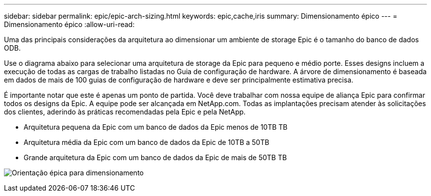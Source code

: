 ---
sidebar: sidebar 
permalink: epic/epic-arch-sizing.html 
keywords: epic,cache,iris 
summary: Dimensionamento épico 
---
= Dimensionamento épico
:allow-uri-read: 


[role="lead"]
Uma das principais considerações da arquitetura ao dimensionar um ambiente de storage Epic é o tamanho do banco de dados ODB.

Use o diagrama abaixo para selecionar uma arquitetura de storage da Epic para pequeno e médio porte. Esses designs incluem a execução de todas as cargas de trabalho listadas no Guia de configuração de hardware. A árvore de dimensionamento é baseada em dados de mais de 100 guias de configuração de hardware e deve ser principalmente estimativa precisa.

É importante notar que este é apenas um ponto de partida. Você deve trabalhar com nossa equipe de aliança Epic para confirmar todos os designs da Epic. A equipe pode ser alcançada em NetApp.com. Todas as implantações precisam atender às solicitações dos clientes, aderindo às práticas recomendadas pela Epic e pela NetApp.

* Arquitetura pequena da Epic com um banco de dados da Epic menos de 10TB TB
* Arquitetura média da Epic com um banco de dados da Epic de 10TB a 50TB
* Grande arquitetura da Epic com um banco de dados da Epic de mais de 50TB TB


image:epic-sizing.png["Orientação épica para dimensionamento"]
